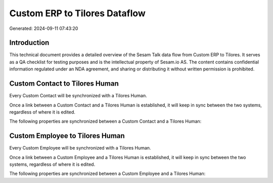 ==============================
Custom ERP to Tilores Dataflow
==============================

Generated: 2024-09-11 07:43:20

Introduction
------------

This technical document provides a detailed overview of the Sesam Talk data flow from Custom ERP to Tilores. It serves as a QA checklist for testing purposes and is the intellectual property of Sesam.io AS. The content contains confidential information regulated under an NDA agreement, and sharing or distributing it without written permission is prohibited.

Custom Contact to Tilores Human
-------------------------------
Every Custom Contact will be synchronized with a Tilores Human.

Once a link between a Custom Contact and a Tilores Human is established, it will keep in sync between the two systems, regardless of where it is edited.

The following properties are synchronized between a Custom Contact and a Tilores Human:

.. list-table::
   :header-rows: 1

   * - Custom Contact Property
     - Tilores Human Property
     - Tilores Data Type


Custom Employee to Tilores Human
--------------------------------
Every Custom Employee will be synchronized with a Tilores Human.

Once a link between a Custom Employee and a Tilores Human is established, it will keep in sync between the two systems, regardless of where it is edited.

The following properties are synchronized between a Custom Employee and a Tilores Human:

.. list-table::
   :header-rows: 1

   * - Custom Employee Property
     - Tilores Human Property
     - Tilores Data Type

